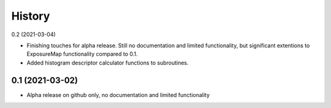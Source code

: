 =======
History
=======

0.2 (2021-03-04)

* Finishing touches for alpha release. Still no documentation and limited functionality, but significant extentions to ExposureMap functionality compared to 0.1.
* Added histogram descriptor calculator functions to subroutines.


0.1 (2021-03-02)
------------------

* Alpha release on github only, no documentation and limited functionality
